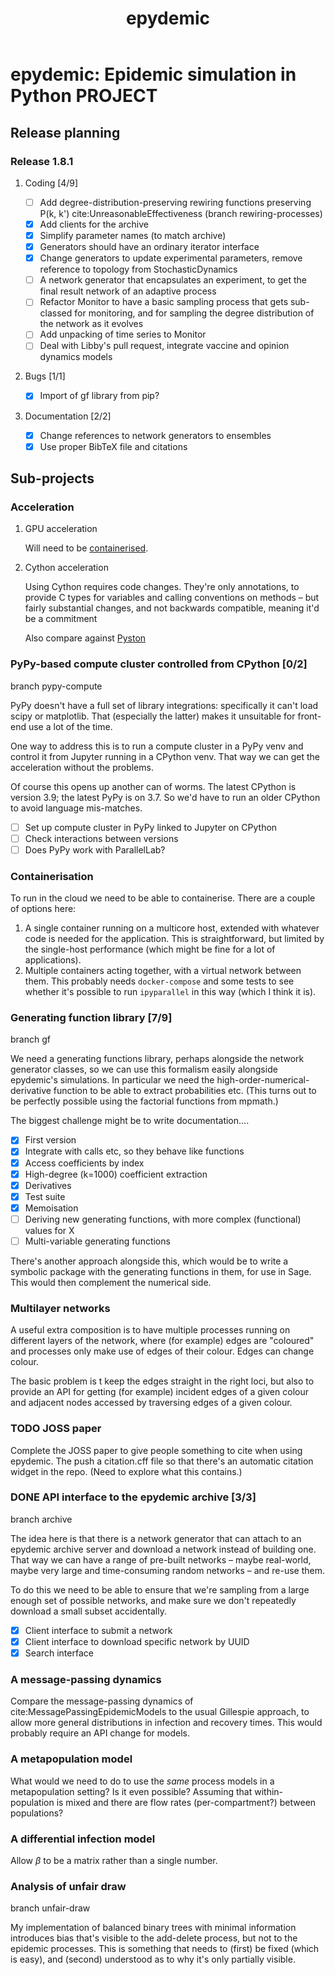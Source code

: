 #+title: epydemic
#+startup: content

* epydemic: Epidemic simulation in Python                           :PROJECT:

** Release planning

*** Release 1.8.1

**** Coding [4/9]

    - [ ] Add degree-distribution-preserving rewiring functions
      preserving P(k, k') cite:UnreasonableEffectiveness (branch
      rewiring-processes)
    - [X] Add clients for the archive
    - [X] Simplify parameter names (to match archive)
    - [X] Generators should have an ordinary iterator interface
    - [X] Change generators to update experimental parameters, remove
      reference to topology from StochasticDynamics
    - [ ] A network generator that encapsulates an experiment, to get
      the final result network of an adaptive process
    - [ ] Refactor Monitor to have a basic sampling process that
      gets sub-classed for monitoring, and for sampling the degree
      distribution of the network as it evolves
    - [ ] Add unpacking of time series to Monitor
    - [ ] Deal with Libby's pull request, integrate vaccine and
      opinion dynamics models

**** Bugs [1/1]

     - [X] Import of gf library from pip?

**** Documentation [2/2]

     - [X] Change references to network generators to ensembles
     - [X] Use proper BibTeX file and citations


** Sub-projects

*** Acceleration

**** GPU acceleration

 Will need to be [[https://docs.nvidia.com/datacenter/cloud-native/container-toolkit/overview.html][containerised]].

**** Cython acceleration

     Using Cython requires code changes. They're only annotations, to
     provide C types for variables and calling conventions on methods
     -- but fairly substantial changes, and not backwards compatible,
     meaning it'd be a commitment

     Also compare against [[https://github.com/pyston/pyston][Pyston]]

*** PyPy-based compute cluster controlled from CPython [0/2]

    branch pypy-compute

    PyPy doesn't have a full set of library integrations: specifically
    it can't load scipy or matplotlib. That (especially the latter)
    makes it unsuitable for front-end use a lot of the time.

    One way to address this is to run a compute cluster in a PyPy venv
    and control it from Jupyter running in a CPython venv. That way we
    can get the acceleration without the problems.

    Of course this opens up another can of worms. The latest CPython
    is version 3.9; the latest PyPy is on 3.7. So we'd have to run an
    older CPython to avoid language mis-matches.

    - [ ] Set up compute cluster in PyPy linked to Jupyter on CPython
    - [ ] Check interactions between versions
    - [ ] Does PyPy work with ParallelLab?

*** Containerisation

    To run in the cloud we need to be able to containerise. There are a
    couple of options here:

    1. A single container running on a multicore host, extended with
       whatever code is needed for the application. This is
       straightforward, but limited by the single-host performance
       (which might be fine for a lot of applications).
    2. Multiple containers acting together, with a virtual network
       between them. This probably needs ~docker-compose~ and some
       tests to see whether it's possible to run ~ipyparallel~ in this
       way (which I think it is).

*** Generating function library [7/9]

    branch gf

    We need a generating functions library, perhaps alongside the
    network generator classes, so we can use this formalism easily
    alongside epydemic's simulations. In particular we need the
    high-order-numerical-derivative function to be able to extract
    probabilities etc. (This turns out to be perfectly possible using
    the factorial functions from mpmath.)

    The biggest challenge might be to write documentation....

    - [X] First version
    - [X] Integrate with calls etc, so they behave like functions
    - [X] Access coefficients by index
    - [X] High-degree (k=1000) coefficient extraction
    - [X] Derivatives
    - [X] Test suite
    - [X] Memoisation
    - [ ] Deriving new generating functions, with more complex
      (functional) values for X
    - [ ] Multi-variable generating functions

    There's another approach alongside this, which would be to write a
    symbolic package with the generating functions in them, for use in
    Sage. This would then complement the numerical side.

*** Multilayer networks

    A useful extra composition is to have multiple processes running on
    different layers of the network, where (for example) edges are
    "coloured" and processes only make use of edges of their
    colour. Edges can change colour.

    The basic problem is t keep the edges straight in the right loci,
    but also to provide an API for getting (for example) incident
    edges of a given colour and adjacent nodes accessed by traversing
    edges of a given colour.

*** TODO JOSS paper
    DEADLINE: <2021-11-19 Fri> SCHEDULED: <2021-11-08 Mon>

    Complete the JOSS paper to give people something to cite when
    using epydemic. The push a citation.cff file so that there's an
    automatic citation widget in the repo. (Need to explore what this
    contains.)

*** DONE API interface to the epydemic archive [3/3]

    branch archive

    The idea here is that there is a network generator that can
    attach to an epydemic archive server and download a network
    instead of building one. That way we can have a range of pre-built
    networks -- maybe real-world, maybe very large and time-consuming
    random networks -- and re-use them.

    To do this we need to be able to ensure that we're sampling from a
    large enough set of possible networks, and make sure we don't
    repeatedly download a small subset accidentally.

    - [X] Client interface to submit a network
    - [X] Client interface to download specific network by UUID
    - [X] Search interface

*** A message-passing dynamics

    Compare the message-passing dynamics of
    cite:MessagePassingEpidemicModels to the usual Gillespie approach,
    to allow more general distributions in infection and recovery
    times. This would probably require an API change for models.

*** A metapopulation model

    What would we need to do to use the /same/ process models in a
    metapopulation setting? Is it even possible? Assuming that
    within-population is mixed and there are flow rates
    (per-compartment?) between populations?

*** A differential infection model

    Allow $\beta$ to be a matrix rather than a single number.

*** Analysis of unfair draw

    branch unfair-draw

    My implementation of balanced binary trees with minimal
    information introduces bias that's visible to the add-delete
    process, but not to the epidemic processes. This is something that
    needs to (first) be fixed (which is easy), and (second) understood
    as to why it's only partially visible.
